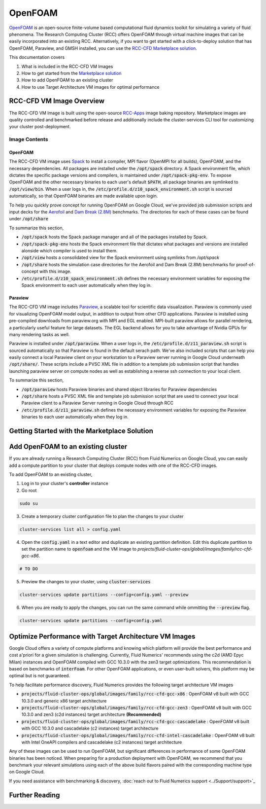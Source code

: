 ####################
OpenFOAM
####################

`OpenFOAM <https://openfoam.org/>`_ is an open-source finite-volume based computational fluid dynamics toolkit for simulating a variety of fluid phenomena. The Research Computing Cluster (RCC) offers OpenFOAM through virtual machine images that can be easily incorporated into an existing RCC. Alternatively, if you want to get started with a click-to-deploy solution that has OpenFOAM, Paraview, and GMSH installed, you can use the `RCC-CFD Marketplace solution <https://console.cloud.google.com/marketplace/product/fluid-cluster-ops/cloud-cfd>`_.

This documentation covers

1. What is included in the RCC-CFD VM Images
2. How to get started from the `Marketplace solution <https://console.cloud.google.com/marketplace/product/fluid-cluster-ops/cloud-cfd>`_
3. How to add OpenFOAM to an existing cluster
4. How to use Target Architecture VM images for optimal performance


==========================
RCC-CFD VM Image Overview
==========================
The RCC-CFD VM Image is built using the open-source `RCC-Apps <https://github.com/fluidnumerics/rcc-apps>`_ image baking repository. Marketplace images are quality controlled and benchmarked before release and additionally include the cluster-services CLI tool for customizing your cluster post-deployment.

---------------
Image Contents
---------------

OpenFOAM
---------

The RCC-CFD VM image uses `Spack <https://github.com/spack/spack>`_ to install a compiler, MPI flavor (OpenMPI for all builds), OpenFOAM, and the necessary dependencies. All packages are installed under the :code:`/opt/spack` directory. A Spack environment file, which dictates the specific package versions and compilers, is maintained under :code:`/opt/spack-pkg-env`. To expose OpenFOAM and the other necessary binaries to each user's default :code:`$PATH`, all package binaries are symlinked to :code:`/opt/view/bin`. When a user logs in, the :code:`/etc/profile.d/z10_spack_environment.sh` script is sourced automatically, so that OpenFOAM binaries are made available upon login.

To help you quickly prove concept for running OpenFOAM on Google Cloud, we've provided job submission scripts and input decks for the `Aerofoil <https://www.openfoam.com/documentation/guides/latest/doc/verification-validation-naca0012-airfoil-2d.html>`_ and `Dam Break (2.8M) <https://cfd.direct/openfoam/user-guide/v6-dambreak/>`_ benchmarks. The directories for each of these cases can be found under :code:`/opt/share`

To summarize this section,

* :code:`/opt/spack` hosts the Spack package manager and all of the packages installed by Spack.
* :code:`/opt/spack-pkg-env` hosts the Spack environment file that dictates what packages and versions are installed alonside which compiler is used to install them.
* :code:`/opt/view` hosts a consolidated view for the Spack environment using symlinks from `/opt/spack`
* :code:`/opt/share` hosts the simulation case directories for the Aerofoil and Dam Break (2.8M) benchmarks for proof-of-concept with this image.
* :code:`/etc/profile.d/z10_spack_environment.sh` defines the necessary environment variables for exposing the Spack environment to each user automatically when they log in.


Paraview
---------
The RCC-CFD VM image includes `Paraview <https://www.paraview.org/>`_, a scalable tool for scientific data visualization. Paraview is commonly used for visualizing OpenFOAM model output, in addition to output from other CFD applications. Paraview is installed using pre-compiled downloads from paraview.org with MPI and EGL enabled. MPI-built paraview allows for parallel rendering, a particularly useful feature for large datasets. The EGL backend allows for you to take advantage of Nvidia GPUs for many rendering tasks as well. 

Paraview is installed under :code:`/opt/paraview`. When a user logs in, the :code:`/etc/profile.d/z11_paraview.sh` script is sourced automatically so that Paraview is found in the default serach path. We've also included scripts that can help you easily connect a local Paraview client on your workstation to a Paraview server running in Google Cloud underneath :code:`/opt/share/`. These scripts include a PVSC XML file in addition to a template job submission script that handles launching paraview server on compute nodes as well as establishing a reverse ssh connection to your local client.

To summarize this section,

* :code:`/opt/paraview` hosts Paraview binaries and shared object libraries for Paraview dependencies
* :code:`/opt/share` hosts a PVSC XML file and template job submission script that are used to connect your local Paraview client to a Paraview Server running in Google Cloud through RCC
* :code:`/etc/profile.d/z11_paraview.sh` defines the necessary environment variables for exposing the Paraview binaries to each user automatically when they log in.



==============================================
Getting Started with the Marketplace Solution
==============================================



====================================
Add OpenFOAM to an existing cluster
====================================
If you are already running a Research Computing Cluster (RCC) from Fluid Numerics on Google Cloud, you can easily add a compute partition to your cluster that deploys compute nodes with one of the RCC-CFD images.

To add OpenFOAM to an existing cluster,

1. Log in to your cluster's **controller** instance
2. Go root

.. code-block:: shell
   
   sudo su

3. Create a temporary cluster configuration file to plan the changes to your cluster

.. code-block:: shell
   
   cluster-services list all > config.yaml

4. Open the :code:`config.yaml` in a text editor and duplicate an existing partition definition. Edit this duplicate partition to set the partition name to :code:`openfoam` and the VM image to `projects/fluid-cluster-ops/global/images/family/rcc-cfd-gcc-x86`.


.. code-block:: shell
   
   # TO DO

5. Preview the changes to your cluster, using :code:`cluster-services`


.. code-block:: shell
   
   cluster-services update partitions --config=config.yaml --preview

6.  When you are ready to apply the changes, you can run the same command while ommitting the :code:`--preview` flag.

.. code-block:: shell
   
   cluster-services update partitions --config=config.yaml


==========================================================
Optimize Performance with Target Architecture VM Images
==========================================================
Google Cloud offers a variety of compute platforms and knowing which platform will provide the best performance and cost a'priori for a given simulation is challenging. Currently, Fluid Numerics' recommends using the c2d (AMD Epyc Milan) instances and OpenFOAM compiled with GCC 10.3.0 with the zen3 target optimizations. This recommendation is based on benchmarks of :code:`interFoam`. For other OpenFOAM applications, or even user-built solvers, this platform may be optimal but is not guaranteed. 

To help facilitate performance discovery, Fluid Numerics provides the following target architecture VM images

* :code:`projects/fluid-cluster-ops/global/images/family/rcc-cfd-gcc-x86` : OpenFOAM v8 built with GCC 10.3.0 and generic x86 target architecture
* :code:`projects/fluid-cluster-ops/global/images/family/rcc-cfd-gcc-zen3` : OpenFOAM v8 built with GCC 10.3.0 and zen3 (c2d instances) target architecture **(Recommended)**
* :code:`projects/fluid-cluster-ops/global/images/family/rcc-cfd-gcc-cascadelake` : OpenFOAM v8 built with GCC 10.3.0 and cascadelake (c2 instances) target architecture
* :code:`projects/fluid-cluster-ops/global/images/family/rcc-cfd-intel-cascadelake` : OpenFOAM v8 built with Intel OneAPI compilers and cascadelake (c2 instances) target architecture

Any of these images can be used to run OpenFOAM, but significant differences in performance of some OpenFOAM binaries has been noticed. When preparing for a production deployment with OpenFOAM, we recommend that you benchmark your relevant simulations using each of the above build flavors paired with the corresponding machine type on Google Cloud. 

If you need assistance with benchmarking & discovery, :doc:`reach out to Fluid Numerics support <../Support/support>`_


=================
Further Reading 
=================

